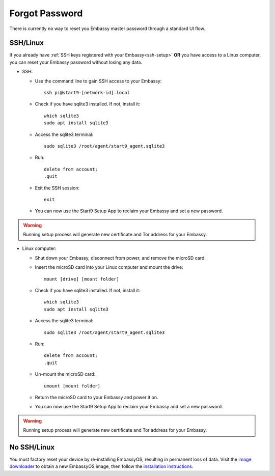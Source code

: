 .. _forgot-password:

===============
Forgot Password
===============

There is currently no way to reset you Embassy master password through a standard UI flow.

SSH/Linux
=========

If you already have :ref:`SSH keys registered with your Embassy<ssh-setup>` **OR** you have access to a Linux computer, you can reset your Embassy password without losing any data.

* SSH:

  * Use the command line to gain SSH access to your Embassy::

      ssh pi@start9-[network-id].local

  * Check if you have sqlite3 installed. If not, install it::

      which sqlite3
      sudo apt install sqlite3
  
  * Access the sqlite3 terminal::

      sudo sqlite3 /root/agent/start9_agent.sqlite3

  * Run::

      delete from account;
      .quit

  * Exit the SSH session::

      exit

  * You can now use the Start9 Setup App to reclaim your Embassy and set a new password.

.. warning:: Running setup process will generate new certificate and Tor address for your Embassy.

* Linux computer:

  * Shut down your Embassy, disconnect from power, and remove the microSD card.
  * Insert the microSD card into your Linux computer and mount the drive::

      mount [drive] [mount folder]

  * Check if you have sqlite3 installed. If not, install it::

      which sqlite3
      sudo apt install sqlite3

  * Access the sqlite3 terminal::

      sudo sqlite3 /root/agent/start9_agent.sqlite3

  * Run::

      delete from account;
      .quit

  * Un-mount the microSD card::

      umount [mount folder]

  * Return the microSD card to your Embassy and power it on.
  * You can now use the Start9 Setup App to reclaim your Embassy and set a new password.

.. warning:: Running setup process will generate new certificate and Tor address for your Embassy.


No SSH/Linux
============

You must factory reset your device by re-installing EmbassyOS, resulting in permanent loss of data. Visit the `image downloader <https://images.start9labs.com/download>`_ to obtain a new EmbassyOS image, then follow the `installation instructions </getting-started/diy.html#installing-embassyos>`_.
